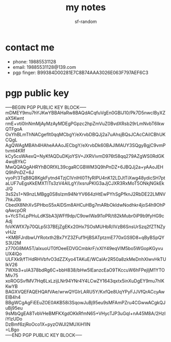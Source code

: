 #+TITLE: my notes
#+AUTHOR: sf-random

* contact me
- phone: 19885531128
- email: 19885531128@139.com
- pgp finger: B99384D00281E7C8B74AAA3026E063F797AEF6C3

* pgp public key
#+begin_verse
-----BEGIN PGP PUBLIC KEY BLOCK-----
mDMEY9mu7hYJKwYBBAHaRw8BAQdACqfuVgEn0GBlJ10/Pk7D5nwcIByXZaX5Kwnt
rmE+vti0InNmMjAyMzAyMDEgPGpzc2hpZmVuZ0BvdXRsb29rLmNvbT6IkwQTFgoA
OxYhBLmThNACgefIt0qqMCbgY/eXrvbDBQJj2a7uAhsjBQsJCAcCAiICBhUKCQgL
AgQWAgMBAh4HAheAAAoJECbgY/eXrvbDk60BAJIMAUY3SQgyBgjC9vmPtvmt4KRf
kCy5csWAexQ+NyKfAQDuDKjoYSV+JXRVivmD976t58qq279AZgWS0RdGK4wqBYkC
MwQQAQgAHRYhBORfXL39cgaRCGBWM3Q9hPnDZ+6JBQJj2a+yAAoJEHQ9hPnDZ+6J
vyoP/3TqB8Q8KgkFytnd4TzjClVnlHl0TfyRIPU4nK12LDJtTiXwg48ydicSH7pt
aLUF7uEgsKkEMXTlTs3zV4AILgY/IxsruPKlG3aJjCJXR3RxMoT5ONkjNGkEkJ/Q
3sS2s1+N9nzLMBgg0S8sIzm94NrYV664zHtEwPYhSgPfknJ2RbDE22LMNV7hkJ0b
CbedX8NhXvSPHboS5xAlDSm8AHCuHBg7mARbOkIdwNodhkr4joS4h9OhPqAwcpOR
s+YcSTxLpPHuLdKSbA3jWFf9dp/C9owIWa9l1oPR/t82kMubr0iP9b9fyHG9cAdj
foVKWfX7p70QLp5l37BEjZgEKx20Hx7SOsMUHbR/IVzB6SnsUrSzq2fZTNZyvHJz
+KMBFJrdbwUYRotxth2Bx7YZ3ZFuf1HjBSATptzmE770xGS9D8+qByBSpQYS3U2M
z770G8MA5T/alxuoUT0fOeeEDVGCmbkrF/xXIY49eqVlM5bo5WGopKGyvuUX4IQo
ULFXk9/fTHdRHVbfvO3dZZXyo4TAKuE/WCaIAr2R50a8zkMeDnhXIwvHkTUlkV26
7WXb3+uIA378bdRg6C+bbH838/bHw5IEanzcEaO9TKccuW6hFPejljM1YTOMlv75
xoROGSvfMV7Hq6LxLzijLNr94YNr4Y4LCwZY1643qxtx5inXuDgEY9mu7hIKKwYB
BAGXVQEFAQEHQAfVAe/wrwQYGIrLARU5Y/KxfQe8UqYPyFJJVfQrACcyAwEIB4h4
BBgWCgAgFiEEuZOE0AKB58i3SqowJuBj95eu9sMFAmPZru4CGwwACgkQJuBj95eu
9sMbQgEA8TvbVHeBMFKXgdOKkRfmN65+VHycTJP3uGqI+nA45M8A/2HzIiYlzUDo
DzBmf6zjRoOco1X+pyzOWJI2MUXiH1IN
=LBgo
-----END PGP PUBLIC KEY BLOCK-----
#+end_verse
